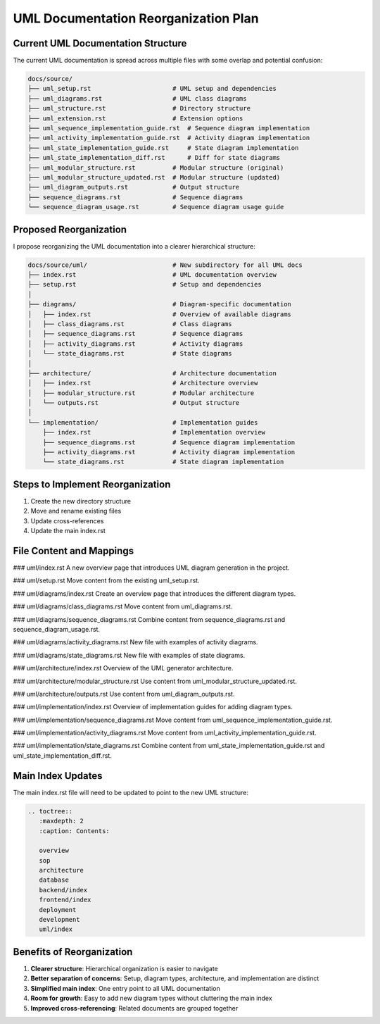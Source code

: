 UML Documentation Reorganization Plan
===============================

Current UML Documentation Structure
---------------------------------

The current UML documentation is spread across multiple files with some overlap and potential confusion:

.. code-block:: text

    docs/source/
    ├── uml_setup.rst                      # UML setup and dependencies
    ├── uml_diagrams.rst                   # UML class diagrams
    ├── uml_structure.rst                  # Directory structure
    ├── uml_extension.rst                  # Extension options
    ├── uml_sequence_implementation_guide.rst  # Sequence diagram implementation
    ├── uml_activity_implementation_guide.rst  # Activity diagram implementation
    ├── uml_state_implementation_guide.rst     # State diagram implementation
    ├── uml_state_implementation_diff.rst      # Diff for state diagrams
    ├── uml_modular_structure.rst          # Modular structure (original)
    ├── uml_modular_structure_updated.rst  # Modular structure (updated)
    ├── uml_diagram_outputs.rst            # Output structure
    ├── sequence_diagrams.rst              # Sequence diagrams
    └── sequence_diagram_usage.rst         # Sequence diagram usage guide

Proposed Reorganization
---------------------

I propose reorganizing the UML documentation into a clearer hierarchical structure:

.. code-block:: text

    docs/source/uml/                       # New subdirectory for all UML docs
    ├── index.rst                          # UML documentation overview
    ├── setup.rst                          # Setup and dependencies
    │
    ├── diagrams/                          # Diagram-specific documentation
    │   ├── index.rst                      # Overview of available diagrams
    │   ├── class_diagrams.rst             # Class diagrams
    │   ├── sequence_diagrams.rst          # Sequence diagrams
    │   ├── activity_diagrams.rst          # Activity diagrams
    │   └── state_diagrams.rst             # State diagrams
    │
    ├── architecture/                      # Architecture documentation
    │   ├── index.rst                      # Architecture overview
    │   ├── modular_structure.rst          # Modular architecture
    │   └── outputs.rst                    # Output structure
    │
    └── implementation/                    # Implementation guides
        ├── index.rst                      # Implementation overview
        ├── sequence_diagrams.rst          # Sequence diagram implementation
        ├── activity_diagrams.rst          # Activity diagram implementation
        └── state_diagrams.rst             # State diagram implementation

Steps to Implement Reorganization
-------------------------------

1. Create the new directory structure
2. Move and rename existing files
3. Update cross-references
4. Update the main index.rst

File Content and Mappings
-----------------------

### uml/index.rst
A new overview page that introduces UML diagram generation in the project.

### uml/setup.rst
Move content from the existing uml_setup.rst.

### uml/diagrams/index.rst
Create an overview page that introduces the different diagram types.

### uml/diagrams/class_diagrams.rst
Move content from uml_diagrams.rst.

### uml/diagrams/sequence_diagrams.rst
Combine content from sequence_diagrams.rst and sequence_diagram_usage.rst.

### uml/diagrams/activity_diagrams.rst
New file with examples of activity diagrams.

### uml/diagrams/state_diagrams.rst
New file with examples of state diagrams.

### uml/architecture/index.rst
Overview of the UML generator architecture.

### uml/architecture/modular_structure.rst
Use content from uml_modular_structure_updated.rst.

### uml/architecture/outputs.rst
Use content from uml_diagram_outputs.rst.

### uml/implementation/index.rst
Overview of implementation guides for adding diagram types.

### uml/implementation/sequence_diagrams.rst
Move content from uml_sequence_implementation_guide.rst.

### uml/implementation/activity_diagrams.rst
Move content from uml_activity_implementation_guide.rst.

### uml/implementation/state_diagrams.rst
Combine content from uml_state_implementation_guide.rst and uml_state_implementation_diff.rst.

Main Index Updates
----------------

The main index.rst file will need to be updated to point to the new UML structure:

.. code-block:: rst

    .. toctree::
       :maxdepth: 2
       :caption: Contents:
    
       overview
       sop
       architecture
       database
       backend/index
       frontend/index
       deployment
       development
       uml/index
       
Benefits of Reorganization
------------------------

1. **Clearer structure**: Hierarchical organization is easier to navigate
2. **Better separation of concerns**: Setup, diagram types, architecture, and implementation are distinct
3. **Simplified main index**: One entry point to all UML documentation
4. **Room for growth**: Easy to add new diagram types without cluttering the main index
5. **Improved cross-referencing**: Related documents are grouped together